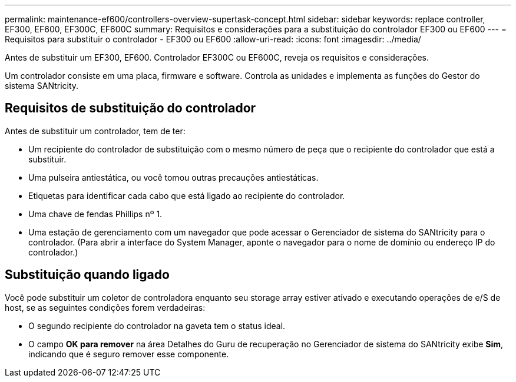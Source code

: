 ---
permalink: maintenance-ef600/controllers-overview-supertask-concept.html 
sidebar: sidebar 
keywords: replace controller, EF300, EF600, EF300C, EF600C 
summary: Requisitos e considerações para a substituição do controlador EF300 ou EF600 
---
= Requisitos para substituir o controlador - EF300 ou EF600
:allow-uri-read: 
:icons: font
:imagesdir: ../media/


[role="lead"]
Antes de substituir um EF300, EF600. Controlador EF300C ou EF600C, reveja os requisitos e considerações.

Um controlador consiste em uma placa, firmware e software. Controla as unidades e implementa as funções do Gestor do sistema SANtricity.



== Requisitos de substituição do controlador

Antes de substituir um controlador, tem de ter:

* Um recipiente do controlador de substituição com o mesmo número de peça que o recipiente do controlador que está a substituir.
* Uma pulseira antiestática, ou você tomou outras precauções antiestáticas.
* Etiquetas para identificar cada cabo que está ligado ao recipiente do controlador.
* Uma chave de fendas Phillips nº 1.
* Uma estação de gerenciamento com um navegador que pode acessar o Gerenciador de sistema do SANtricity para o controlador. (Para abrir a interface do System Manager, aponte o navegador para o nome de domínio ou endereço IP do controlador.)




== Substituição quando ligado

Você pode substituir um coletor de controladora enquanto seu storage array estiver ativado e executando operações de e/S de host, se as seguintes condições forem verdadeiras:

* O segundo recipiente do controlador na gaveta tem o status ideal.
* O campo *OK para remover* na área Detalhes do Guru de recuperação no Gerenciador de sistema do SANtricity exibe *Sim*, indicando que é seguro remover esse componente.

